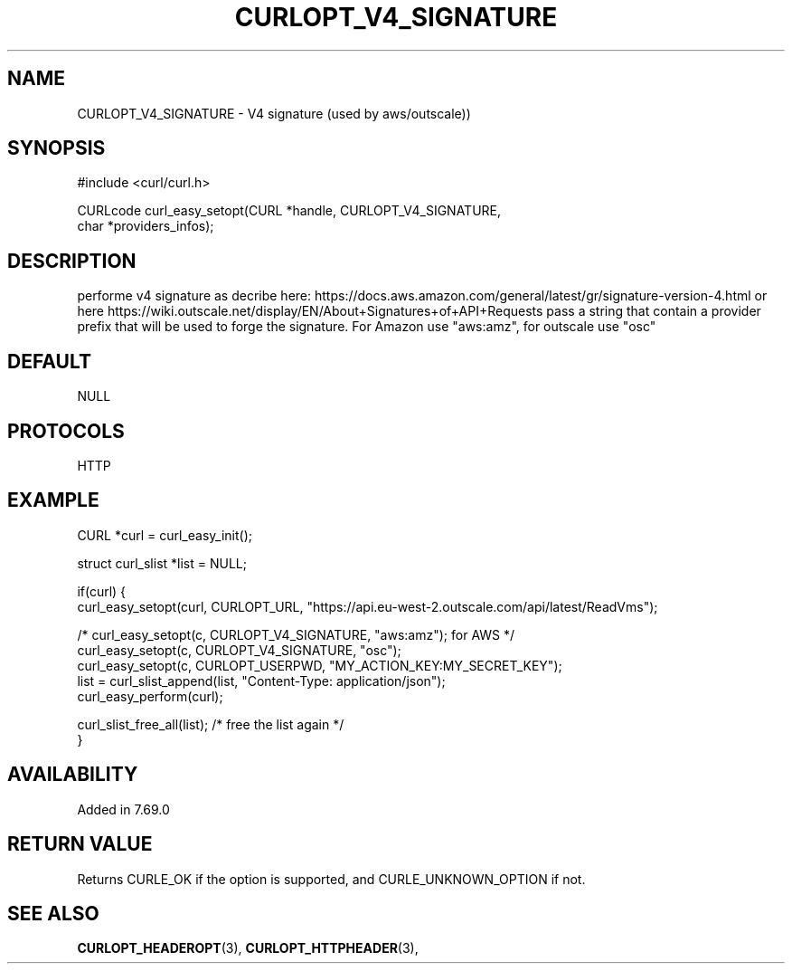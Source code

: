 .\" **************************************************************************
.\" *                                  _   _ ____  _
.\" *  Project                     ___| | | |  _ \| |
.\" *                             / __| | | | |_) | |
.\" *                            | (__| |_| |  _ <| |___
.\" *                             \___|\___/|_| \_\_____|
.\" *
.\" * Copyright (C) 1998 - 2020, Daniel Stenberg, <daniel@haxx.se>, et al.
.\" *
.\" * This software is licensed as described in the file COPYING, which
.\" * you should have received as part of this distribution. The terms
.\" * are also available at https://curl.haxx.se/docs/copyright.html.
.\" *
.\" * You may opt to use, copy, modify, merge, publish, distribute and/or sell
.\" * copies of the Software, and permit persons to whom the Software is
.\" * furnished to do so, under the terms of the COPYING file.
.\" *
.\" * This software is distributed on an "AS IS" basis, WITHOUT WARRANTY OF ANY
.\" * KIND, either express or implied.
.\" *
.\" **************************************************************************
.\"
.TH CURLOPT_V4_SIGNATURE 3 "03 Jun 2020" "libcurl 7.72.0" "curl_easy_setopt options"
.SH NAME
CURLOPT_V4_SIGNATURE \- V4 signature (used by aws/outscale))
.SH SYNOPSIS
.nf
#include <curl/curl.h>

CURLcode curl_easy_setopt(CURL *handle, CURLOPT_V4_SIGNATURE,
                          char *providers_infos);
.SH DESCRIPTION
performe v4 signature as decribe here: https://docs.aws.amazon.com/general/latest/gr/signature-version-4.html
or here https://wiki.outscale.net/display/EN/About+Signatures+of+API+Requests
pass a string that contain a provider prefix that will be used to forge the signature.
For Amazon use "aws:amz", for outscale use "osc"

.SH DEFAULT
NULL
.SH PROTOCOLS
HTTP
.SH EXAMPLE
.nf
CURL *curl = curl_easy_init();

struct curl_slist *list = NULL;

if(curl) {
  curl_easy_setopt(curl, CURLOPT_URL, "https://api.eu-west-2.outscale.com/api/latest/ReadVms");

  /* curl_easy_setopt(c, CURLOPT_V4_SIGNATURE, "aws:amz"); for AWS */
  curl_easy_setopt(c, CURLOPT_V4_SIGNATURE, "osc");
  curl_easy_setopt(c, CURLOPT_USERPWD, "MY_ACTION_KEY:MY_SECRET_KEY");
  list = curl_slist_append(list, "Content-Type: application/json");
  curl_easy_perform(curl);

  curl_slist_free_all(list); /* free the list again */
}
.fi
.SH AVAILABILITY
Added in 7.69.0
.SH RETURN VALUE
Returns CURLE_OK if the option is supported, and CURLE_UNKNOWN_OPTION if not.
.SH "SEE ALSO"
.BR CURLOPT_HEADEROPT "(3), " CURLOPT_HTTPHEADER "(3), "
